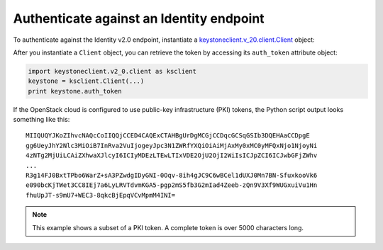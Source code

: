 .. highlight: python
   :linenothreshold: 5

=========================================
Authenticate against an Identity endpoint
=========================================

To authenticate against the Identity v2.0 endpoint, instantiate a
`keystoneclient.v\_20.client.Client <http://docs.openstack.org/developer/python-keystoneclient/api/keystoneclient.v2_0.client.html#keystoneclient.v2_0.client.Client>`__ object:

.. code-block:: python
   :linenos:

   from os import environ as env
   import keystoneclient.v2_0.client as ksclient
   keystone = ksclient.Client(auth_url=env['OS_AUTH_URL'],
                              username=env['OS_USERNAME'],
                              password=env['OS_PASSWORD'],
                              tenant_name=env['OS_TENANT_NAME'],
                              region_name=env['OS_REGION_NAME'])

After you instantiate a ``Client`` object, you can retrieve the token by
accessing its ``auth_token`` attribute object:

.. code-block:: python

   import keystoneclient.v2_0.client as ksclient
   keystone = ksclient.Client(...)
   print keystone.auth_token

If the OpenStack cloud is configured to use public-key infrastructure
(PKI) tokens, the Python script output looks something like this::

   MIIQUQYJKoZIhvcNAQcCoIIQQjCCED4CAQExCTAHBgUrDgMCGjCCDqcGCSqGSIb3DQEHAaCCDpgE
   gg6UeyJhY2Nlc3MiOiB7InRva2VuIjogeyJpc3N1ZWRfYXQiOiAiMjAxMy0xMC0yMFQxNjo1NjoyNi
   4zNTg2MjUiLCAiZXhwaXJlcyI6ICIyMDEzLTEwLTIxVDE2OjU2OjI2WiIsICJpZCI6ICJwbGFjZWhv
   ...
   R3g14FJ0BxtTPbo6WarZ+sA3PZwdgIDyGNI-0Oqv-8ih4gJC9C6wBCel1dUXJ0Mn7BN-SfuxkooVk6
   e090bcKjTWet3CC8IEj7a6LyLRVTdvmKGA5-pgp2mS5fb3G2mIad4Zeeb-zQn9V3Xf9WUGxuiVu1Hn
   fhuUpJT-s9mU7+WEC3-8qkcBjEpqVCvMpmM4INI=

.. note::
   This example shows a subset of a PKI token. A complete token is over
   5000 characters long.
